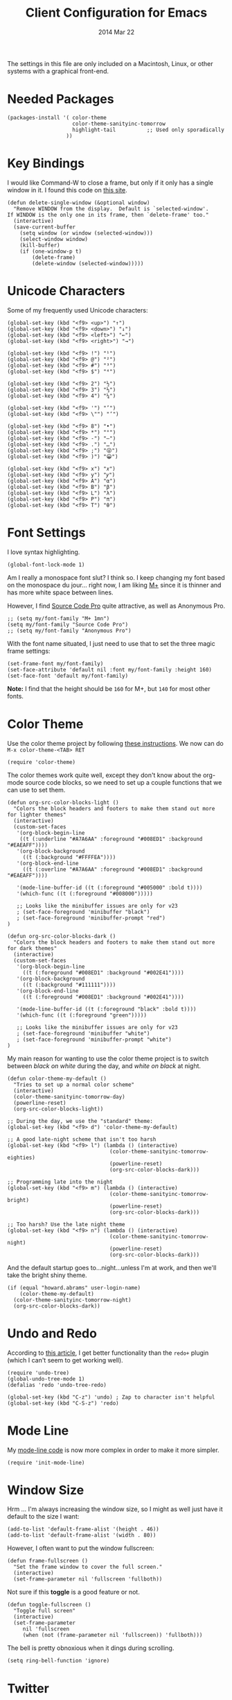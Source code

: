 #+TITLE:  Client Configuration for Emacs
#+AUTHOR: Howard Abrams
#+EMAIL:  howard.abrams@gmail.com
#+DATE:   2014 Mar 22
#+TAGS:   emacs

The settings in this file are only included on a Macintosh, Linux, or
other systems with a graphical front-end.

* Needed Packages

#+BEGIN_SRC elisp
  (packages-install '( color-theme
                       color-theme-sanityinc-tomorrow
                       highlight-tail          ;; Used only sporadically
                     ))
#+END_SRC

* Key Bindings

   I would like Command-W to close a frame, but only if it only has a
   single window in it. I found this code on [[http://www.emacswiki.org/emacs/frame-cmds.el][this site]].

#+BEGIN_SRC elisp
  (defun delete-single-window (&optional window)
    "Remove WINDOW from the display.  Default is `selected-window'.
  If WINDOW is the only one in its frame, then `delete-frame' too."
    (interactive)
    (save-current-buffer
      (setq window (or window (selected-window)))
      (select-window window)
      (kill-buffer)
      (if (one-window-p t)
          (delete-frame)
          (delete-window (selected-window)))))
#+END_SRC

* Unicode Characters

  Some of my frequently used Unicode characters:

#+BEGIN_SRC elisp
  (global-set-key (kbd "<f9> <up>") "↑")
  (global-set-key (kbd "<f9> <down>") "↓")
  (global-set-key (kbd "<f9> <left>") "←")
  (global-set-key (kbd "<f9> <right>") "→")

  (global-set-key (kbd "<f9> !") "¹")
  (global-set-key (kbd "<f9> @") "²")
  (global-set-key (kbd "<f9> #") "³")
  (global-set-key (kbd "<f9> $") "⁴")

  (global-set-key (kbd "<f9> 2") "½")
  (global-set-key (kbd "<f9> 3") "⅓")
  (global-set-key (kbd "<f9> 4") "¼")

  (global-set-key (kbd "<f9> '") "’")
  (global-set-key (kbd "<f9> \"") "‘")

  (global-set-key (kbd "<f9> 8") "•")
  (global-set-key (kbd "<f9> *") "°")
  (global-set-key (kbd "<f9> -") "—")
  (global-set-key (kbd "<f9> .") "…")
  (global-set-key (kbd "<f9> ;") "😜")
  (global-set-key (kbd "<f9> )") "😀")

  (global-set-key (kbd "<f9> x") "𝑥")
  (global-set-key (kbd "<f9> y") "𝑦")
  (global-set-key (kbd "<f9> A") "α")
  (global-set-key (kbd "<f9> B") "β")
  (global-set-key (kbd "<f9> L") "λ")
  (global-set-key (kbd "<f9> P") "π")
  (global-set-key (kbd "<f9> T") "θ")
#+END_SRC

* Font Settings

   I love syntax highlighting.

#+BEGIN_SRC elisp
  (global-font-lock-mode 1)
#+END_SRC

   Am I really a monospace font slut? I think so. I keep changing my
   font based on the monospace du jour... right now, I am liking [[http://mplus-fonts.sourceforge.jp/mplus-outline-fonts/download/index.html][M+]]
   since it is thinner and has more white space between lines.

   However, I find [[http://blogs.adobe.com/typblography/2012/09/source-code-pro.html][Source Code Pro]] quite attractive, as well as
   Anonymous Pro.

#+BEGIN_SRC elisp
  ;; (setq my/font-family "M+ 1mn")
  (setq my/font-family "Source Code Pro")
  ;; (setq my/font-family "Anonymous Pro")
#+END_SRC

   With the font name situated, I just need to use that to set the
   three magic frame settings:

#+BEGIN_SRC elisp
  (set-frame-font my/font-family)
  (set-face-attribute 'default nil :font my/font-family :height 160)
  (set-face-font 'default my/font-family)
#+END_SRC

   *Note:* I find that the height should be =160= for M+, but =140=
   for most other fonts.

* Color Theme

   Use the color theme project by following [[http://www.nongnu.org/color-theme/][these instructions]].
   We now can do =M-x color-theme-<TAB> RET=

#+BEGIN_SRC elisp
  (require 'color-theme)
#+END_SRC

   The color themes work quite well, except they don't know about the
   org-mode source code blocks, so we need to set up a couple
   functions that we can use to set them.

#+BEGIN_SRC elisp
  (defun org-src-color-blocks-light ()
    "Colors the block headers and footers to make them stand out more for lighter themes"
    (interactive)
    (custom-set-faces
     '(org-block-begin-line
      ((t (:underline "#A7A6AA" :foreground "#008ED1" :background "#EAEAFF"))))
     '(org-block-background
       ((t (:background "#FFFFEA"))))
     '(org-block-end-line
       ((t (:overline "#A7A6AA" :foreground "#008ED1" :background "#EAEAFF"))))

     '(mode-line-buffer-id ((t (:foreground "#005000" :bold t))))
     '(which-func ((t (:foreground "#008000")))))

     ;; Looks like the minibuffer issues are only for v23
     ; (set-face-foreground 'minibuffer "black")
     ; (set-face-foreground 'minibuffer-prompt "red")
  )

  (defun org-src-color-blocks-dark ()
    "Colors the block headers and footers to make them stand out more for dark themes"
    (interactive)
    (custom-set-faces
     '(org-block-begin-line
       ((t (:foreground "#008ED1" :background "#002E41"))))
     '(org-block-background
       ((t (:background "#111111"))))
     '(org-block-end-line
       ((t (:foreground "#008ED1" :background "#002E41"))))

     '(mode-line-buffer-id ((t (:foreground "black" :bold t))))
     '(which-func ((t (:foreground "green")))))

     ;; Looks like the minibuffer issues are only for v23
     ; (set-face-foreground 'minibuffer "white")
     ; (set-face-foreground 'minibuffer-prompt "white")
  )
#+END_SRC

   My main reason for wanting to use the color theme project is to
   switch between /black on white/ during the day, and /white on
   black/ at night.

#+BEGIN_SRC elisp
  (defun color-theme-my-default ()
    "Tries to set up a normal color scheme"
    (interactive)
    (color-theme-sanityinc-tomorrow-day)
    (powerline-reset)
    (org-src-color-blocks-light))

  ;; During the day, we use the "standard" theme:
  (global-set-key (kbd "<f9> d") 'color-theme-my-default)

  ;; A good late-night scheme that isn't too harsh
  (global-set-key (kbd "<f9> l") (lambda () (interactive)
                                   (color-theme-sanityinc-tomorrow-eighties)
                                   (powerline-reset)
                                   (org-src-color-blocks-dark)))

  ;; Programming late into the night
  (global-set-key (kbd "<f9> m") (lambda () (interactive)
                                   (color-theme-sanityinc-tomorrow-bright)
                                   (powerline-reset)
                                   (org-src-color-blocks-dark)))

  ;; Too harsh? Use the late night theme
  (global-set-key (kbd "<f9> n") (lambda () (interactive)
                                   (color-theme-sanityinc-tomorrow-night)
                                   (powerline-reset)
                                   (org-src-color-blocks-dark)))
#+END_SRC

   And the default startup goes to...night...unless I'm at work, and
   then we'll take the bright shiny theme.

#+BEGIN_SRC elisp
  (if (equal "howard.abrams" user-login-name)
      (color-theme-my-default)
    (color-theme-sanityinc-tomorrow-night)
    (org-src-color-blocks-dark))
#+END_SRC

* Undo and Redo

    According to [[http://ergoemacs.org/emacs/emacs_best_redo_mode.html][this article]], I get better functionality than the
    =redo+= plugin (which I can't seem to get working well).

#+BEGIN_SRC elisp
  (require 'undo-tree)
  (global-undo-tree-mode 1)
  (defalias 'redo 'undo-tree-redo)

  (global-set-key (kbd "C-z") 'undo) ; Zap to character isn't helpful
  (global-set-key (kbd "C-S-z") 'redo)
#+END_SRC

* Mode Line

    My [[file:emacs-mode-line.org][mode-line code]] is now more complex in order to make it more simpler.

#+BEGIN_SRC elisp
  (require 'init-mode-line)
#+END_SRC

* Window Size

   Hrm ... I'm always increasing the window size, so I might as well
   just have it default to the size I want:

#+BEGIN_SRC elisp
  (add-to-list 'default-frame-alist '(height . 46))
  (add-to-list 'default-frame-alist '(width . 80))
#+END_SRC

   However, I often want to put the window fullscreen:

#+BEGIN_SRC elisp
  (defun frame-fullscreen ()
    "Set the frame window to cover the full screen."
    (interactive)
    (set-frame-parameter nil 'fullscreen 'fullboth))
#+END_SRC

   Not sure if this *toggle* is a good feature or not.

#+BEGIN_SRC elisp
  (defun toggle-fullscreen ()
    "Toggle full screen"
    (interactive)
    (set-frame-parameter
       nil 'fullscreen
       (when (not (frame-parameter nil 'fullscreen)) 'fullboth)))
#+END_SRC

   The bell is pretty obnoxious when it dings during scrolling.

#+BEGIN_SRC elisp
  (setq ring-bell-function 'ignore)
#+END_SRC

* Twitter

   I know, I know, reading my [[http://www.emacswiki.org/emacs-en/TwitteringMode][twitter feed in Emacs]] is pretty geeking
   awesome. And I can filter out tweets that match a pattern that annoys me:

#+BEGIN_SRC elisp
  (setq twittering-tweet-filters '("kickstart" "#burritowatch"))

  (defun twittering-filter-tweets ()
    (setq non-matching-statuses '())
    (dolist (status twittering-new-tweets-statuses)
      (setq matched-tweets 0)
      (dolist (pat twittering-tweet-filters)
        (if (string-match pat (cdr (assoc 'text status)))
            (setq matched-tweets (+ 1 matched-tweets))))
      (if (= 0 matched-tweets)
          (setq non-matching-statuses (append non-matching-statuses `(,status)))))
    (setq new-statuses non-matching-statuses))

  (add-hook 'twittering-new-tweets-hook 'twittering-filter-tweets)
#+END_SRC

   Need to enable spell-checking for the Twitter mode.

#+BEGIN_SRC elisp
(add-hook 'twittering-edit-mode-hook (lambda () (ispell-minor-mode) (flyspell-mode)))
#+END_SRC

* Technical Artifacts

  Load up the particular operating system variation.

  #+BEGIN_SRC elisp
    (if (eq system-type 'darwin)
        (require 'init-mac)
      (require 'init-linux))
  #+END_SRC

  Notice "Windows" is not listed. That is by design.

  Make sure that we can simply =require= this library.

#+BEGIN_SRC elisp
  (provide 'init-client)
#+END_SRC

  Before you can build this on a new system, make sure that you put
  the cursor over any of these properties, and hit: =C-c C-c=

#+DESCRIPTION: A literate programming version of my Emacs Initialization for Graphical Clients
#+PROPERTY:    results silent
#+PROPERTY:    tangle ~/.emacs.d/elisp/init-client.el
#+PROPERTY:    eval no-export
#+PROPERTY:    comments org
#+OPTIONS:     num:nil toc:nil todo:nil tasks:nil tags:nil
#+OPTIONS:     skip:nil author:nil email:nil creator:nil timestamp:nil
#+INFOJS_OPT:  view:nil toc:nil ltoc:t mouse:underline buttons:0 path:http://orgmode.org/org-info.js
